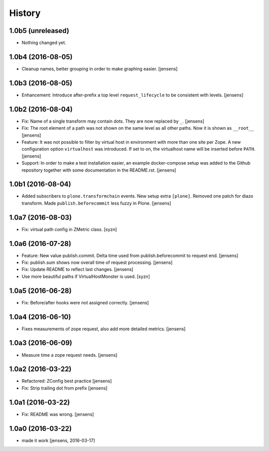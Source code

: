 
History
=======

1.0b5 (unreleased)
------------------

- Nothing changed yet.


1.0b4 (2016-08-05)
------------------

- Cleanup names, better grouping in order to make graphing easier.
  [jensens]

1.0b3 (2016-08-05)
------------------

- Enhancement: Introduce after-prefix a top level ``request_lifecycle`` to be consistent with levels.
  [jensens]


1.0b2 (2016-08-04)
------------------

- Fix: Name of a single transform may contain dots.
  They are now replaced by ``_``.
  [jensens]

- Fix: The root element of a path was not shown on the same level as all other paths.
  Now it is shown as ``__root__``
  [jensens]

- Feature: It was not possible to filter by virtual host in environment with more than one site per Zope.
  A new configuration option ``virtualhost`` was introduced.
  If set to on, the virtualhost name will be inserted before ``PATH``.
  [jensens]

- Support: In order to make a test installation easier,
  an example docker-compose setup was added to the Github repository together with some documentation in the README.rst.
  [jensens]

1.0b1 (2016-08-04)
------------------

- Added subscribers to ``plone.transformchain`` events.
  New setup extra ``[plone]``.
  Removed one patch for diazo transform.
  Made ``publish.beforecommit`` less fuzzy in Plone.
  [jensens]

1.0a7 (2016-08-03)
------------------

- Fix: virtual path config in ZMetric class.
  [syzn]


1.0a6 (2016-07-28)
------------------

- Feature: New value publish.commit.
  Delta time used from publish.beforecommit to request end.
  [jensens]

- Fix: publish.sum shows now overall time of request processing.
  [jensens]

- Fix: Update README to reflect last changes.
  [jensens]

- Use more beautiful paths if VirtualHostMonster is used.
  [syzn]


1.0a5 (2016-06-28)
------------------

- Fix: Before/after hooks were not assigned correctly.
  [jensens]


1.0a4 (2016-06-10)
------------------

- Fixes measurements of zope request, also add more detailed metrics.
  [jensens]


1.0a3 (2016-06-09)
------------------

- Measure time a zope request needs.
  [jensens]


1.0a2 (2016-03-22)
------------------

- Refactored: ZConfig best practice
  [jensens]

- Fix: Strip trailing dot from prefix
  [jensens]


1.0a1 (2016-03-22)
------------------

- Fix: README was wrong.
  [jensens]


1.0a0 (2016-03-22)
------------------

- made it work [jensens, 2016-03-17]

